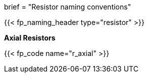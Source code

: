 +++
brief = "Resistor naming conventions"
+++

{{< fp_naming_header type="resistor" >}}

**Axial Resistors**

{{< fp_code name="r_axial" >}}